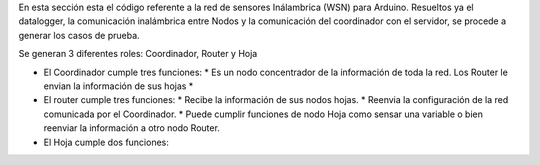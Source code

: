 En esta sección esta el código referente a la red de sensores Inálambrica (WSN) para Arduino. Resueltos ya el datalogger, la comunicación inalámbrica entre Nodos y la comunicación del coordinador con el
servidor, se procede a generar los casos de prueba.

Se generan 3 diferentes roles: Coordinador, Router y Hoja

- El Coordinador cumple tres funciones:
  * Es un nodo concentrador de la información de toda la red. Los Router le envian la información de sus hojas
  *
- El router cumple tres funciones:
  * Recibe la información de sus nodos hojas.
  * Reenvia la configuración de la red comunicada por el Coordinador.
  * Puede cumplir funciones de nodo Hoja como sensar una variable o bien reenviar la información a otro nodo Router.
- El Hoja cumple dos funciones:
